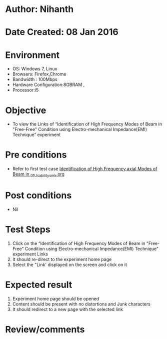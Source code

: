 * Author: Nihanth
* Date Created: 08 Jan 2016
* Environment
  - OS: Windows 7, Linux
  - Browsers: Firefox,Chrome
  - Bandwidth : 100Mbps
  - Hardware Configuration:8GBRAM , 
  - Processor:i5

* Objective
  - To view the  Links of “Identification of High Frequency Modes of Beam in "Free-Free" Condition using Electro-mechanical Impedance(EMI) Technique” experiment

* Pre conditions
  - Refer to first test case [[https://github.com/Virtual-Labs/virtual-smart-structures-and-dynamics-laboratory-iitd/blob/master/test-cases/integration_test-cases/Identification of High Frequency axial Modes of Beam in /Identification of High Frequency axial Modes of Beam in _01_Usability_smk.org][Identification of High Frequency axial Modes of Beam in _01_Usability_smk.org]]

* Post conditions
  - Nil
* Test Steps
  1. Click on the “Identification of High Frequency Modes of Beam in "Free-Free" Condition using Electro-mechanical Impedance(EMI) Technique” experiment Links 
  2. It should re-direct to the experiment home page
  3. Select the "Link' displayed on the screen and click on it

* Expected result
  1. Experiment home page should be opened
  2. Content should be present with no distortions and Junk characters
  3. It should redirect to a new  page with the selected link

* Review/comments


